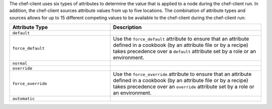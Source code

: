 .. The contents of this file may be included in multiple topics (using the includes directive).
.. The contents of this file should be modified in a way that preserves its ability to appear in multiple topics.

The chef-client uses six types of attributes to determine the value that is applied to a node during the chef-client run. In addition, the chef-client sources attribute values from up to five locations. The combination of attribute types and sources allows for up to 15 different competing values to be available to the chef-client during the chef-client run:

.. list-table::
   :widths: 200 300
   :header-rows: 1

   * - Attribute Type
     - Description
   * - ``default``
     - .. include:: ../../includes_node/includes_node_attribute_type_default.rst
   * - ``force_default``
     - Use the ``force_default`` attribute to ensure that an attribute defined in a cookbook (by an attribute file or by a recipe) takes precedence over a ``default`` attribute set by a role or an environment.
   * - ``normal``
     - .. include:: ../../includes_node/includes_node_attribute_type_normal.rst
   * - ``override``
     - .. include:: ../../includes_node/includes_node_attribute_type_override.rst
   * - ``force_override``
     - Use the ``force_override`` attribute to ensure that an attribute defined in a cookbook (by an attribute file or by a recipe) takes precedence over an ``override`` attribute set by a role or an environment.
   * - ``automatic``
     - .. include:: ../../includes_node/includes_node_attribute_type_automatic.rst
